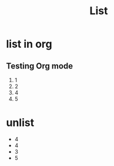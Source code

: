 #+TITLE: List

* list in org
** Testing Org mode
  1. 1
  2. 2
  3. 4
  4. 5

* unlist
 - 4
 - 4
 - 3
 - 5
